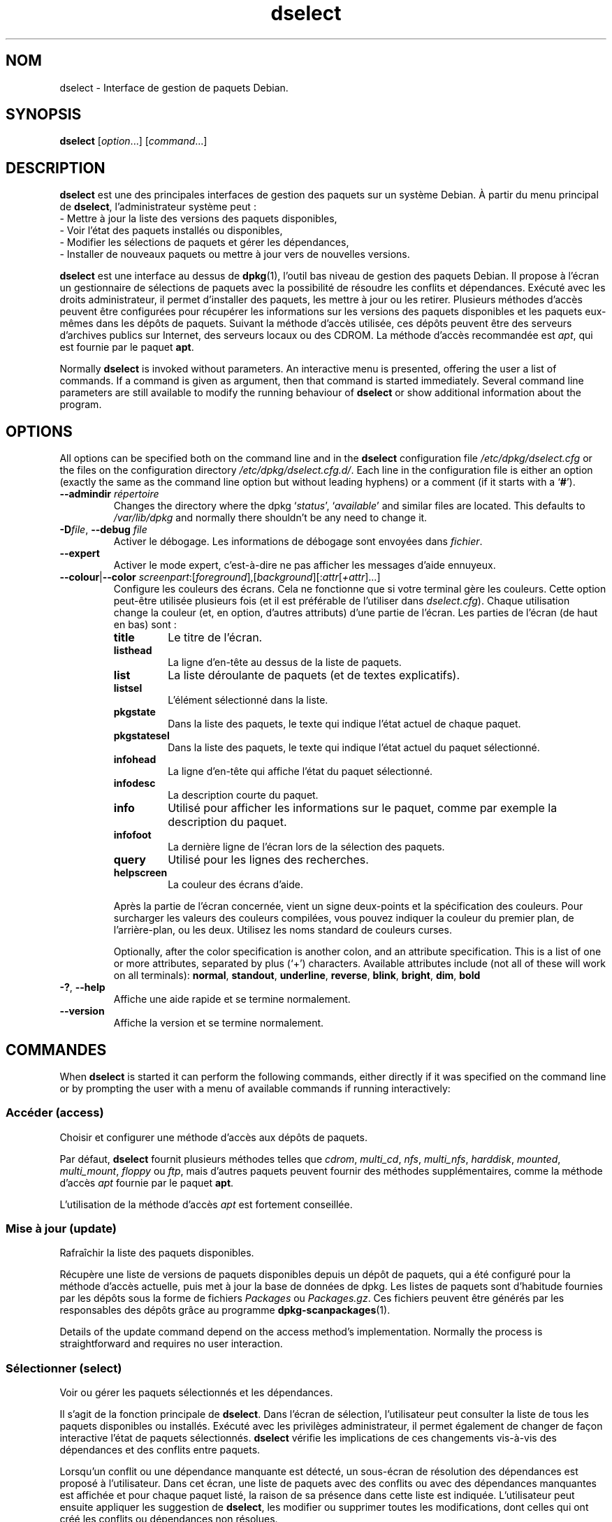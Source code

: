 .\" dselect manual page - dselect(1)
.\"
.\" Copyright © 1995 Juho Vuori <javuori@cc.helsinki.fi>
.\" Copyright © 2000 Josip Rodin
.\" Copyright © 2001 Joost Kooij
.\" Copyright © 2001 Wichert Akkerman <wakkerma@debian.org>
.\" Copyright © 2010-2015 Guillem Jover <guillem@debian.org>
.\"
.\" This is free software; you can redistribute it and/or modify
.\" it under the terms of the GNU General Public License as published by
.\" the Free Software Foundation; either version 2 of the License, or
.\" (at your option) any later version.
.\"
.\" This is distributed in the hope that it will be useful,
.\" but WITHOUT ANY WARRANTY; without even the implied warranty of
.\" MERCHANTABILITY or FITNESS FOR A PARTICULAR PURPOSE.  See the
.\" GNU General Public License for more details.
.\"
.\" You should have received a copy of the GNU General Public License
.\" along with this program.  If not, see <https://www.gnu.org/licenses/>.
.
.\"*******************************************************************
.\"
.\" This file was generated with po4a. Translate the source file.
.\"
.\"*******************************************************************
.TH dselect 1 11\-08\-2014 "Projet Debian" Debian
.SH NOM
dselect \- Interface de gestion de paquets Debian.
.
.SH SYNOPSIS
\fBdselect\fP [\fIoption\fP...] [\fIcommand\fP...]
.
.SH DESCRIPTION
\fBdselect\fP est une des principales interfaces de gestion des paquets sur un système Debian. À partir du menu principal de \fBdselect\fP, l'administrateur système peut\ :
 \- Mettre à jour la liste des versions des paquets disponibles,
 \- Voir l'état des paquets installés ou disponibles,
 \- Modifier les sélections de paquets et gérer les dépendances,
 \- Installer de nouveaux paquets ou mettre à jour vers de nouvelles versions.
.PP
\fBdselect\fP est une interface au dessus de \fBdpkg\fP(1), l'outil bas niveau de
gestion des paquets Debian. Il propose à l'écran un gestionnaire de
sélections de paquets avec la possibilité de résoudre les conflits et
dépendances. Exécuté avec les droits administrateur, il permet d'installer
des paquets, les mettre à jour ou les retirer. Plusieurs méthodes d'accès
peuvent être configurées pour récupérer les informations sur les versions
des paquets disponibles et les paquets eux\-mêmes dans les dépôts de
paquets. Suivant la méthode d'accès utilisée, ces dépôts peuvent être des
serveurs d'archives publics sur Internet, des serveurs locaux ou des
CDROM. La méthode d'accès recommandée est \fIapt\fP, qui est fournie par le
paquet \fBapt\fP.
.PP
Normally \fBdselect\fP is invoked without parameters. An interactive menu is
presented, offering the user a list of commands. If a command is given as
argument, then that command is started immediately. Several command line
parameters are still available to modify the running behaviour of \fBdselect\fP
or show additional information about the program.
.
.SH OPTIONS
All options can be specified both on the command line and in the \fBdselect\fP
configuration file \fI/etc/dpkg/dselect.cfg\fP or the files on the
configuration directory \fI/etc/dpkg/dselect.cfg.d/\fP. Each line in the
configuration file is either an option (exactly the same as the command line
option but without leading hyphens) or a comment (if it starts with a
\(oq\fB#\fP\(cq).
.br
.TP 
\fB\-\-admindir\fP\fI répertoire\fP
Changes the directory where the dpkg \(oq\fIstatus\fP\(cq, \(oq\fIavailable\fP\(cq
and similar files are located.  This defaults to \fI/var/lib/dpkg\fP and
normally there shouldn't be any need to change it.
.TP 
\fB\-D\fP\fIfile\fP, \fB\-\-debug\fP \fIfile\fP
Activer le débogage. Les informations de débogage sont envoyées dans
\fIfichier\fP.
.TP 
\fB\-\-expert\fP
Activer le mode expert, c'est\-à\-dire ne pas afficher les messages d'aide
ennuyeux.
.TP 
\fB\-\-colour\fP|\fB\-\-color\fP \fIscreenpart\fP:[\fIforeground\fP],[\fIbackground\fP][:\fIattr\fP[\fI+attr\fP]...]
Configure les couleurs des écrans. Cela ne fonctionne que si votre terminal
gère les couleurs. Cette option peut\-être utilisée plusieurs fois (et il est
préférable de l'utiliser dans \fIdselect.cfg\fP). Chaque utilisation change la
couleur (et, en option, d'autres attributs) d'une partie de l'écran. Les
parties de l'écran (de haut en bas) sont\ :
.RS
.TP 
\fBtitle\fP
Le titre de l'écran.
.TP 
\fBlisthead\fP
La ligne d'en\-tête au dessus de la liste de paquets.
.TP 
\fBlist\fP
La liste déroulante de paquets (et de textes explicatifs).
.TP 
\fBlistsel\fP
L'élément sélectionné dans la liste.
.TP 
\fBpkgstate\fP
Dans la liste des paquets, le texte qui indique l'état actuel de chaque
paquet.
.TP 
\fBpkgstatesel\fP
Dans la liste des paquets, le texte qui indique l'état actuel du paquet
sélectionné.
.TP 
\fBinfohead\fP
La ligne d'en\-tête qui affiche l'état du paquet sélectionné.
.TP 
\fBinfodesc\fP
La description courte du paquet.
.TP 
\fBinfo\fP
Utilisé pour afficher les informations sur le paquet, comme par exemple la
description du paquet.
.TP 
\fBinfofoot\fP
La dernière ligne de l'écran lors de la sélection des paquets.
.TP 
\fBquery\fP
Utilisé pour les lignes des recherches.
.TP 
\fBhelpscreen\fP
La couleur des écrans d'aide.
.RE
.IP
Après la partie de l'écran concernée, vient un signe deux\-points et la
spécification des couleurs. Pour surcharger les valeurs des couleurs
compilées, vous pouvez indiquer la couleur du premier plan, de
l'arrière\-plan, ou les deux. Utilisez les noms standard de couleurs curses.
.IP
Optionally, after the color specification is another colon, and an attribute
specification. This is a list of one or more attributes, separated by plus
(\(oq+\(cq) characters.  Available attributes include (not all of these will
work on all terminals): \fBnormal\fP, \fBstandout\fP, \fBunderline\fP, \fBreverse\fP,
\fBblink\fP, \fBbright\fP, \fBdim\fP, \fBbold\fP
.TP 
\fB\-?\fP, \fB\-\-help\fP
Affiche une aide rapide et se termine normalement.
.TP 
\fB\-\-version\fP
Affiche la version et se termine normalement.
.
.SH COMMANDES
When \fBdselect\fP is started it can perform the following commands, either
directly if it was specified on the command line or by prompting the user
with a menu of available commands if running interactively:
.SS "Accéder (access)"
Choisir et configurer une méthode d'accès aux dépôts de paquets.
.sp
Par défaut, \fBdselect\fP fournit plusieurs méthodes telles que \fIcdrom\fP,
\fImulti_cd\fP, \fInfs\fP, \fImulti_nfs\fP, \fIharddisk\fP, \fImounted\fP, \fImulti_mount\fP,
\fIfloppy\fP ou \fIftp\fP, mais d'autres paquets peuvent fournir des méthodes
supplémentaires, comme la méthode d'accès \fIapt\fP fournie par le paquet
\fBapt\fP.
.sp
L'utilisation de la méthode d'accès \fIapt\fP est fortement conseillée.
.sp
.SS "Mise à jour (update)"
Rafraîchir la liste des paquets disponibles.
.sp
Récupère une liste de versions de paquets disponibles depuis un dépôt de
paquets, qui a été configuré pour la méthode d'accès actuelle, puis met à
jour la base de données de dpkg. Les listes de paquets sont d'habitude
fournies par les dépôts sous la forme de fichiers \fIPackages\fP ou
\fIPackages.gz\fP. Ces fichiers peuvent être générés par les responsables des
dépôts grâce au programme \fBdpkg\-scanpackages\fP(1).
.sp
Details of the update command depend on the access method's implementation.
Normally the process is straightforward and requires no user interaction.
.sp
.SS "Sélectionner (select)"
Voir ou gérer les paquets sélectionnés et les dépendances.
.sp
Il s'agit de la fonction principale de \fBdselect\fP. Dans l'écran de
sélection, l'utilisateur peut consulter la liste de tous les paquets
disponibles ou installés. Exécuté avec les privilèges administrateur, il
permet également de changer de façon interactive l'état de paquets
sélectionnés. \fBdselect\fP vérifie les implications de ces changements
vis\-à\-vis des dépendances et des conflits entre paquets.
.sp
Lorsqu'un conflit ou une dépendance manquante est détecté, un sous\-écran de
résolution des dépendances est proposé à l'utilisateur. Dans cet écran, une
liste de paquets avec des conflits ou avec des dépendances manquantes est
affichée et pour chaque paquet listé, la raison de sa présence dans cette
liste est indiquée. L'utilisateur peut ensuite appliquer les suggestion de
\fBdselect\fP, les modifier ou supprimer toutes les modifications, dont celles
qui ont créé les conflits ou dépendances non résolues.
.sp
L'utilisation de l'écran interactif des sélections de paquets est expliquée
de façon plus détaillée ci\-dessous.
.sp
.SS "Installer (install)"
Installer les paquets sélectionnés.
.sp
La méthode d'accès récupérera dans les dépôts les paquets qui peuvent être
installés ou mis à jour, puis les installe avec \fBdpkg\fP. En fonction de la
méthode d'accès, les paquets peuvent être tous récupérés avant installation,
ou récupérés à la demande. Certaines méthodes d'accès retirent également les
paquets qui ont été marqués pour être retirés.
.sp
Si une erreur apparaît lors de l'installation, il est recommandé de
redémarrer une installation. La plupart des fois, les problèmes
disparaissent ou sont résolus. Si les problèmes persistent ou si
l'installation n'est pas correcte, veuillez examiner les causes et
circonstances puis soumettez un rapport de bogue au système de suivi des
bogues Debian. Les instructions pour soumettre ces rapports de bogues se
trouvent sur https://bugs.debian.org/ ou dans la page de manuel de
\fBreportbug\fP(1), si ce paquet est installé.
.sp
Details of the install command depend on the access method's
implementation.  The user's attention and input may be required during
installation, configuration or removal of packages. This depends on the
maintainer scripts in the package. Some packages make use of the
\fBdebconf\fP(1)  library, allowing for more flexible or even automated
installation setups.
.sp
.SS "Configurer (config)"
Configure les paquets déjà installés mais n'étant pas complètement
installés.
.sp
.SS "Retirer (remove)"
Retirer ou purger les paquets installés qui sont marqués comme étant à
retirer.
.sp
.SS "Quitter (quit)"
Quit \fBdselect\fP.
.sp
Quitte le programme avec un code d'erreur de 0 (succès).
.sp
.
.SH "GESTION DE LA SÉLECTION DES PAQUETS"
.sp
.SS Introduction
.sp
\fBdselect\fP directly exposes the administrator to some of the complexities
involved with managing large sets of packages with many
interdependencies. For a user who is unfamiliar with the concepts and the
ways of the debian package management system, it can be quite
overwhelming. Although \fBdselect\fP is aimed at easing package management and
administration, it is only instrumental in doing so and can not be assumed
to be a sufficient substitute for administrator skill and understanding. The
user is required to be familiar with the concepts underlying the Debian
packaging system.  In case of doubt, consult the \fBdpkg\fP(1) manpage and the
distribution policy.
.sp
Unless \fBdselect\fP is run in expert or immediate mode, a help screen is first
displayed when choosing this command from the menu. The user is \fIstrongly\fP
advised to study all of the information presented in the online help
screens, when one pops up.  The online help screens can at any time be
invoked with the \(oq\fB?\fP\(cq key.
.sp
.SS "Disposition de l'écran"
.sp
L'écran de sélection est découpé par défaut en une moitié supérieure et une
moitié inférieure. La moitié supérieure affiche une liste de paquets. Un
curseur permet de sélectionner un paquet, ou un groupe de paquets en
sélectionnant le titre du groupe, si ça s'applique. La moitié inférieure de
l'écran affiche les détails du paquet sélectionné dans la moitié
supérieure. Le type de détail affiché peut varier.
.sp
Pressing the \(oq\fBI\fP\(cq key toggles a full\-screen display of the packages
list, an enlarged view of the package details, or the equally split screen.
.sp
.SS "Vue des détails d'un paquet"
.sp
The package details view by default shows the extended package description
for the package that is currently selected in the packages status list.
The type of detail can be toggled by pressing the \(oq\fBi\fP\(cq key.
This alternates between:
 \- the extended description
 \- the control information for the installed version
 \- the control information for the available version
.sp
Dans un écran de résolution des dépendances, on peut également voir les
dépendances et conflits spécifiques au paquet qui expliquent la présence du
paquet dans la liste.
.sp
.SS "Liste des états des paquets"
.sp
L'écran principal de sélection affiche une liste de tous les paquets connus
par le système de gestion des paquets Debian. Ceci inclut les paquets
installés sur le système et les paquets connus par la base de données des
paquets disponibles.
.sp
For every package, the list shows the package's status, priority, section,
installed and available architecture, installed and available versions, the
package name and its short description, all in one line.  By pressing the
\(oq\fBA\fP\(cq key, the display of the installed and available architecture
can be toggled between on an off.  By pressing the \(oq\fBV\fP\(cq key, the
display of the installed and available version can be toggled between on an
off.  By pressing the \(oq\fBv\fP\(cq key, the package status display is
toggled between verbose and shorthand.  Shorthand display is the default.
.sp
L'état raccourci consiste en 4 parties\ : un drapeau d'erreur, qui est
habituellement vide, l'état courant, l'état de sélection précédent et l'état
de sélection actuel. Les deux premiers donnent des indications sur l'état
courant du paquet, les deux suivants concernent les sélections définies par
l'utilisateur.
.sp
Voici la signification des codes d'indication des états\ :
 Drapeau d'erreur\ :
  \fIvide\fP    aucune erreur\ ;
  \fBR\fP       erreur sérieuse, réinstallation nécessaire.
 État d'installation\ :
  \fIvide\fP    pas installé\ ;
  \fB*\fP       complètement installé et configuré\ ;
  \fB\-\fP       pas installé, mais des fichiers de configuration existent toujours\ ;
  \fBU\fP       dépaqueté, mais toujours pas configuré\ ;
  \fBC\fP       à moitié configuré (il y a eu une erreur)\ ;
  \fBI\fP       à moitié installé (il y a eu une erreur).
 Sélection actuelle et demandée\ :
  \fB*\fP       marqué comme étant à installer ou à mettre à jour\ ;
  \fB\-\fP       marqué comme étant à retirer, en conservant la configuration\ ;
  \fB=\fP       marqué comme étant à conserver\ : le paquet ne sera pas traité\ ;
  \fB_\fP       marqué comme étant à nettoyer, la configuration sera retirée également\ ;
  \fBn\fP       nouveau paquet, n'a toujours pas été marqué.
.sp
.SS "Déplacement du curseur et de l'écran"
.sp
Vous pouvez naviguer dans la liste de sélection des paquets et dans l'écran
de résolution des dépendances et des conflits à l'aide des touches
suivantes\ :
.br
  \fBp, Haut, k\fP             déplace le curseur vers le haut
  \fBn, Bas, j\fP              déplace le curseur vers le bas
  \fBP, Page\-préc., Effacer\fP fait défiler la liste d'une page vers le haut
  \fBN, Page\-suiv., Espace\fP  fait défiler la liste d'une page vers le bas
  \fB^p\fP                     fait défiler la liste d'une ligne vers le haut
  \fB^n\fP                     fait défiler la liste d'une ligne vers le bas
  \fBt, Home\fP                saute au début de la liste
  \fBe, Fin\fP                 saute à la fin de la liste
  \fBu\fP                      fait défiler les informations d'une page vers le haut
  \fBd\fP                      fait défiler les informations d'une page vers le bas
  \fB^u\fP                     fait défiler les informations d'une ligne vers le haut
  \fB^d\fP                     fait défiler les informations d'une ligne vers le bas
  \fBB, gauche\fP              déplace l'affichage de 1/3 vers la gauche
  \fBF, droite\fP              déplace l'affichage de 1/3 vers la droite
  \fB^b\fP                     déplace l'affichage d'un caractère vers la gauche
  \fB^f\fP                     déplace l'affichage d'un caractère vers la droite
.sp
.SS "Recherches et tris"
.sp
The list of packages can be searched by package name. This is done by
pressing \(oq\fB/\fP\(cq, and typing a simple search string. The string is
interpreted as a \fBregex\fP(7)  regular expression.  If you add \(oq\fB/d\fP\(cq
to the search expression, dselect will also search in descriptions.  If you
add \(oq\fB/i\fP\(cq the search will be case insensitive.  You may combine
these two suffixes like this: \(oq\fB/id\fP\(cq.  Repeated searching is
accomplished by repeatedly pressing the \(oq\fBn\fP\(cq or \(oq\fB\e\fP\(cq keys,
until the wanted package is found.  If the search reaches the bottom of the
list, it wraps to the top and continues searching from there.
.sp
The list sort order can be varied by pressing
the \(oq\fBo\fP\(cq and \(oq\fBO\fP\(cq keys repeatedly.
The following nine sort orderings can be selected:
 alphabet          available           status
 priority+section  available+priority  status+priority
 section+priority  available+section   status+section
.br
Lorsqu'il n'est pas indiqué, l'ordre alphabétique est utilisé comme dernier
critère de tri.
.sp
.SS "Modifier les sélections"
.sp
Le type de sélection demandé d'un paquet peut être changé à l'aide des commandes suivantes\ :
  \fB+, Inser\fP     installer ou mettre à jour
  \fB=, H\fP         à garder dans l'état et la version actuels
  \fB:, G\fP         ne plus garder\ : mettre à jour ou laisser non installé
  \fB\-, Suppr\fP     retirer, en gardant la configuration
  \fB_\fP            retirer et supprimer la configuration
.sp
Lorsque la demande de modification entraîne des dépendances non satisfaites
ou des conflits, \fBdselect\fP fournit à l'utilisateur un écran de résolution
des dépendances. Ceci sera décrit plus tard.
.sp
Il est également possible d'appliquer ces commandes à des groupes de
sélections de paquets en plaçant le curseur sur le titre d'un groupe. Le
regroupement des paquets dépend de la façon dont les paquets sont triés dans
la liste.
.sp
Une attention particulière doit être prise lors de la modification de grands
groupes de sélections, parce qu'ils peuvent créer rapidement un nombre
important de dépendances non résolues ou de conflits, qui seraient tous
listés dans un écran de résolution de dépendances, le rendant difficile à
utiliser. En pratique, seules les opérations «\ à garder\ » et «\ ne plus
garder\ » sont utiles pour les groupes.
.sp
.SS "Résoudre les dépendances et les conflits"
.sp
Lorsque la demande de modification entraîne des dépendances non satisfaites
ou des conflits, \fBdselect\fP fournit à l'utilisateur un écran de résolution
des dépendances. Mais un écran d'information est affiché dans un premier
temps.
.sp
La moitié supérieure de cet écran liste tous les paquets ayant des
dépendances non résolues ou des conflits dus aux modifications demandées,
ainsi que les paquets dont l'installation permettrait de résoudre une
dépendance ou dont le retrait permettrait de résoudre un conflit. La moitié
inférieure affiche par défaut les dépendances ou conflits pour lesquels le
paquet sélectionné se trouve présent dans la liste.
.sp
Quand la sous\-liste de paquets est affichée pour la première fois,
\fBdselect\fP peut avoir déjà fixé les états demandés pour certains des paquets
listés, cela afin de résoudre les dépendances ou les conflits qui ont causé
l'apparition de l'écran de résolution des dépendances. Il est habituellement
recommandé de suivre les suggestions de \fBdselect\fP.
.sp
The listed packages' selection state may be reverted to the original
settings, as they were before the unresolved depends or conflicts were
created, by pressing the \(oq\fBR\fP\(cq key.  By pressing the \(oq\fBD\fP\(cq
key, the automatic suggestions are reset, but the change that caused the
dependency resolution screen to be prompted is kept as requested.  Finally,
by pressing \(oq\fBU\fP\(cq, the selections are again set to the automatic
suggestion values.
.sp
.SS "Établir les sélections demandées"
.sp
En appuyant sur \fBEntrée\fP, les sélections affichées sont acceptées. Si
\fBdselect\fP ne détecte pas de dépendances non résolues du fait de ces
sélections, les nouvelles sélections sont établies. Cependant, si des
dépendances non résolues sont trouvées, \fBdselect\fP affichera de nouveau un
écran de résolution des dépendances.
.sp
To alter a set of selections that creates unresolved depends or conflicts
and forcing \fBdselect\fP to accept it, press the \(oq\fBQ\fP\(cq key. This sets
the selections as specified by the user, unconditionally. Generally, don't
do this unless you've read the fine print.
.sp
The opposite effect, to back out any selections change requests and go back
to the previous list of selections, is attained by pressing the \(oq\fBX\fP\(cq
or \fBescape\fP keys. By repeatedly pressing these keys, any possibly
detrimental changes to the requested package selections can be backed out
completely to the last established settings.
.sp
If you mistakenly establish some settings and wish to revert all the
selections to what is currently installed on the system, press the
\(oq\fBC\fP\(cq key.  This is somewhat similar to using the unhold command on
all packages, but provides a more obvious panic button in cases where the
user pressed \fBenter\fP by accident.
.sp
.
.SH "CODE DE SORTIE"
.TP 
\fB0\fP
The requested command was successfully performed.
.TP 
\fB2\fP
Fatal or unrecoverable error due to invalid command\-line usage, or
interactions with the system, such as accesses to the database, memory
allocations, etc.
.
.SH ENVIRONNEMENT
.TP 
\fBHOME\fP
Si positionné, sera utilisé par \fBdselect\fP comme le répertoire d'où sera lu
le fichier de configuration propre à l'utilisateur.
.
.SH BOGUES
L'interface \fBdselect\fP de sélection de paquets est déroutante pour les
nouveaux utilisateurs. On rapporte même qu'elle fait pleurer certains
développeurs chevronnés du noyau (NdT\ :\ du moins les derniers historiques
dinosaures qui s'en servent encore).
.sp
La documentation manque.
.sp
Il n'existe pas d'option d'aide dans le menu.
.sp
La liste visible des paquets disponibles ne peut pas être réduite.
.sp
La méthode d'accès intégrée ne satisfait pas les normes de qualité
actuelles. Utilisez plutôt la méthode fournie par APT. Non seulement elle
n'est pas cassée, mais en plus elle est plus souple que la méthode d'accès
intégrée.
.
.SH "VOIR AUSSI"
\fBdpkg\fP(1), \fBapt\-get\fP(8), \fBsources.list\fP(5), \fBdeb\fP(5).
.SH TRADUCTION
Ariel VARDI <ariel.vardi@freesbee.fr>, 2002.
Philippe Batailler, 2006.
Nicolas François, 2006.
Veuillez signaler toute erreur à <debian\-l10n\-french@lists.debian.org>.
